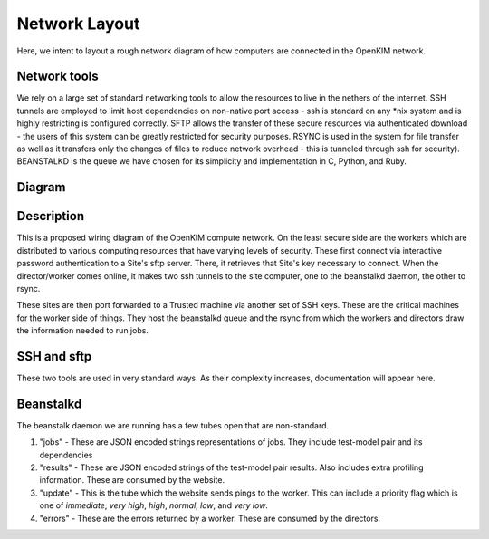 Network Layout
===================
Here, we intent to layout a rough network diagram of how computers are connected in the OpenKIM network.

Network tools
-------------
We rely on a large set of standard networking tools to allow the resources to live in the
nethers of the internet.  SSH tunnels are employed to limit host dependencies on non-native
port access - ssh is standard on any \*nix system and is highly restricting is configured correctly.  
SFTP allows the transfer of these secure resources via authenticated download - the users
of this system can be greatly restricted for security purposes.  RSYNC is used in the system for
file transfer as well as it transfers only the changes of files to reduce network overhead - this 
is tunneled through ssh for security).  BEANSTALKD is the queue we have chosen for its simplicity
and implementation in C, Python, and Ruby.  

Diagram
--------
.. image:: network.png


Description
-----------
This is a proposed wiring diagram of the OpenKIM compute network.  On the least secure side are the workers which
are distributed to various computing resources that have varying levels of security.  These first connect
via interactive password authentication to a Site's sftp server.  There, it retrieves that Site's key
necessary to connect.  When the director/worker comes online, it makes two ssh tunnels to the site computer, one 
to the beanstalkd daemon, the other to rsync.  

These sites are then port forwarded to a Trusted machine via another set of SSH keys.  These are the critical machines
for the worker side of things.  They host the beanstalkd queue and the rsync from which the workers and directors draw
the information needed to run jobs.  


SSH and sftp
------------
These two tools are used in very standard ways.  As their complexity increases, documentation will appear here.


Beanstalkd
----------
The beanstalk daemon we are running has a few tubes open that are non-standard.

1. "jobs" - These are JSON encoded strings representations of jobs.  They include test-model pair and its dependencies
2. "results" - These are JSON encoded strings of the test-model pair results.  Also includes extra profiling information. These are consumed by the website.
3. "update" - This is the tube which the website sends pings to the worker.  This can include a priority flag which is one of `immediate`, `very high`, `high`, `normal`, `low`, and `very low`. 
4. "errors" - These are the errors returned by a worker.  These are consumed by the directors.  

